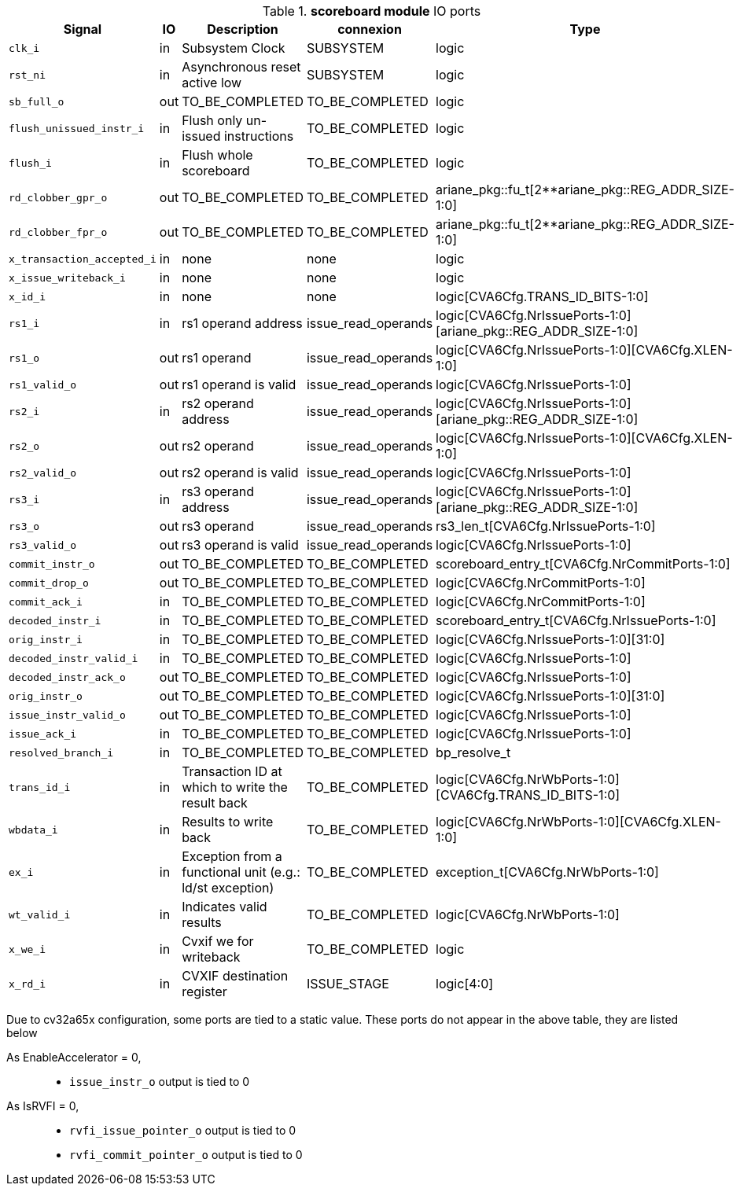 ////
   Copyright 2024 Thales DIS France SAS
   Licensed under the Solderpad Hardware License, Version 2.1 (the "License");
   you may not use this file except in compliance with the License.
   SPDX-License-Identifier: Apache-2.0 WITH SHL-2.1
   You may obtain a copy of the License at https://solderpad.org/licenses/

   Original Author: Jean-Roch COULON - Thales
////

[[_CVA6_scoreboard_ports]]

.*scoreboard module* IO ports
|===
|Signal | IO | Description | connexion | Type

|`clk_i` | in | Subsystem Clock | SUBSYSTEM | logic

|`rst_ni` | in | Asynchronous reset active low | SUBSYSTEM | logic

|`sb_full_o` | out | TO_BE_COMPLETED | TO_BE_COMPLETED | logic

|`flush_unissued_instr_i` | in | Flush only un-issued instructions | TO_BE_COMPLETED | logic

|`flush_i` | in | Flush whole scoreboard | TO_BE_COMPLETED | logic

|`rd_clobber_gpr_o` | out | TO_BE_COMPLETED | TO_BE_COMPLETED | ariane_pkg::fu_t[2**ariane_pkg::REG_ADDR_SIZE-1:0]

|`rd_clobber_fpr_o` | out | TO_BE_COMPLETED | TO_BE_COMPLETED | ariane_pkg::fu_t[2**ariane_pkg::REG_ADDR_SIZE-1:0]

|`x_transaction_accepted_i` | in | none | none | logic

|`x_issue_writeback_i` | in | none | none | logic

|`x_id_i` | in | none | none | logic[CVA6Cfg.TRANS_ID_BITS-1:0]

|`rs1_i` | in | rs1 operand address | issue_read_operands | logic[CVA6Cfg.NrIssuePorts-1:0][ariane_pkg::REG_ADDR_SIZE-1:0]

|`rs1_o` | out | rs1 operand | issue_read_operands | logic[CVA6Cfg.NrIssuePorts-1:0][CVA6Cfg.XLEN-1:0]

|`rs1_valid_o` | out | rs1 operand is valid | issue_read_operands | logic[CVA6Cfg.NrIssuePorts-1:0]

|`rs2_i` | in | rs2 operand address | issue_read_operands | logic[CVA6Cfg.NrIssuePorts-1:0][ariane_pkg::REG_ADDR_SIZE-1:0]

|`rs2_o` | out | rs2 operand | issue_read_operands | logic[CVA6Cfg.NrIssuePorts-1:0][CVA6Cfg.XLEN-1:0]

|`rs2_valid_o` | out | rs2 operand is valid | issue_read_operands | logic[CVA6Cfg.NrIssuePorts-1:0]

|`rs3_i` | in | rs3 operand address | issue_read_operands | logic[CVA6Cfg.NrIssuePorts-1:0][ariane_pkg::REG_ADDR_SIZE-1:0]

|`rs3_o` | out | rs3 operand | issue_read_operands | rs3_len_t[CVA6Cfg.NrIssuePorts-1:0]

|`rs3_valid_o` | out | rs3 operand is valid | issue_read_operands | logic[CVA6Cfg.NrIssuePorts-1:0]

|`commit_instr_o` | out | TO_BE_COMPLETED | TO_BE_COMPLETED | scoreboard_entry_t[CVA6Cfg.NrCommitPorts-1:0]

|`commit_drop_o` | out | TO_BE_COMPLETED | TO_BE_COMPLETED | logic[CVA6Cfg.NrCommitPorts-1:0]

|`commit_ack_i` | in | TO_BE_COMPLETED | TO_BE_COMPLETED | logic[CVA6Cfg.NrCommitPorts-1:0]

|`decoded_instr_i` | in | TO_BE_COMPLETED | TO_BE_COMPLETED | scoreboard_entry_t[CVA6Cfg.NrIssuePorts-1:0]

|`orig_instr_i` | in | TO_BE_COMPLETED | TO_BE_COMPLETED | logic[CVA6Cfg.NrIssuePorts-1:0][31:0]

|`decoded_instr_valid_i` | in | TO_BE_COMPLETED | TO_BE_COMPLETED | logic[CVA6Cfg.NrIssuePorts-1:0]

|`decoded_instr_ack_o` | out | TO_BE_COMPLETED | TO_BE_COMPLETED | logic[CVA6Cfg.NrIssuePorts-1:0]

|`orig_instr_o` | out | TO_BE_COMPLETED | TO_BE_COMPLETED | logic[CVA6Cfg.NrIssuePorts-1:0][31:0]

|`issue_instr_valid_o` | out | TO_BE_COMPLETED | TO_BE_COMPLETED | logic[CVA6Cfg.NrIssuePorts-1:0]

|`issue_ack_i` | in | TO_BE_COMPLETED | TO_BE_COMPLETED | logic[CVA6Cfg.NrIssuePorts-1:0]

|`resolved_branch_i` | in | TO_BE_COMPLETED | TO_BE_COMPLETED | bp_resolve_t

|`trans_id_i` | in | Transaction ID at which to write the result back | TO_BE_COMPLETED | logic[CVA6Cfg.NrWbPorts-1:0][CVA6Cfg.TRANS_ID_BITS-1:0]

|`wbdata_i` | in | Results to write back | TO_BE_COMPLETED | logic[CVA6Cfg.NrWbPorts-1:0][CVA6Cfg.XLEN-1:0]

|`ex_i` | in | Exception from a functional unit (e.g.: ld/st exception) | TO_BE_COMPLETED | exception_t[CVA6Cfg.NrWbPorts-1:0]

|`wt_valid_i` | in | Indicates valid results | TO_BE_COMPLETED | logic[CVA6Cfg.NrWbPorts-1:0]

|`x_we_i` | in | Cvxif we for writeback | TO_BE_COMPLETED | logic

|`x_rd_i` | in | CVXIF destination register | ISSUE_STAGE | logic[4:0]

|===
Due to cv32a65x configuration, some ports are tied to a static value. These ports do not appear in the above table, they are listed below

As EnableAccelerator = 0,::
*   `issue_instr_o` output is tied to 0
As IsRVFI = 0,::
*   `rvfi_issue_pointer_o` output is tied to 0
*   `rvfi_commit_pointer_o` output is tied to 0

